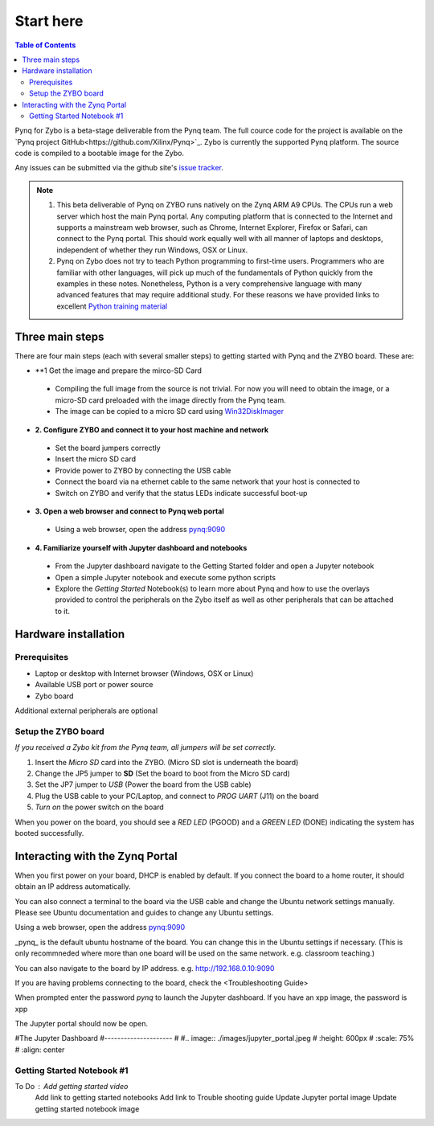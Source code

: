 **********
Start here
**********

.. contents:: Table of Contents
   :depth: 2


Pynq for Zybo is a beta-stage deliverable from the Pynq team.  The full cource code for the project is available on the  `Pynq project GitHub<https://github.com/Xilinx/Pynq>`_. Zybo is currently the supported Pynq platform. The source code is compiled to a bootable image for the Zybo. 

Any issues can be submitted via the github site's `issue tracker <https://github.com/Xilinx/Pynq/issues>`_.

.. NOTE::
  1. This beta deliverable of Pynq on ZYBO runs natively on the Zynq ARM A9 CPUs.  The CPUs run a web server which host the main Pynq portal.  Any computing  platform that is connected to the Internet and supports a mainstream web browser, such as Chrome, Internet Explorer, Firefox or Safari, can connect to the Pynq portal.  This should work equally well with all manner of laptops and desktops, independent of whether they run Windows, OSX or Linux. 

  2. Pynq on Zybo does not try to teach Python programming to first-time users. Programmers who are familiar with other languages, will pick up much of the fundamentals of Python quickly from the examples in these notes. Nonetheless, Python is a very comprehensive language with many advanced features that may require additional study.  For these reasons we have provided links to excellent `Python training material <https://github.com/Xilinx/XilinxPythonProject/wiki/9.-Useful-Reference-Links#useful-reference-links>`_


Three main steps
================

There are four main steps (each with several smaller steps) to getting started with Pynq and the ZYBO board.  These are:

* **1 Get the image and prepare the mirco-SD Card
 * Compiling the full image from the source is not trivial. For now you will need to obtain the image, or a micro-SD card preloaded with the image directly from the Pynq team.
 * The image can be copied to a micro SD card using `Win32DiskImager <https://sourceforge.net/projects/win32diskimager/>`_

* **2. Configure ZYBO and connect it to your host machine and network**

 * Set the board jumpers correctly
 
 * Insert the micro SD card 
 
 * Provide power to ZYBO by connecting the USB cable
 
 * Connect the board via na ethernet cable to the same network that your host is connected to

 * Switch on ZYBO and verify that the status LEDs indicate successful boot-up


* **3. Open a web browser and connect to Pynq web portal**

 * Using a web browser, open the address  `pynq:9090 <http://pynq:9090>`_

* **4. Familiarize yourself with Jupyter dashboard and notebooks**

 * From the Jupyter dashboard navigate to the Getting Started folder and open a Jupyter notebook

 * Open a simple Jupyter notebook and execute some python scripts

 * Explore the *Getting Started* Notebook(s) to learn more about Pynq and how to use the overlays provided to control the peripherals on the Zybo itself as well as other peripherals that can be attached to it.



Hardware installation
=====================

Prerequisites
-------------

* Laptop or desktop with Internet browser (Windows, OSX or Linux)
* Available USB port or power source
* Zybo board

Additional external peripherals are optional

Setup the ZYBO board
--------------------

.. image:: ./images/zybo_setup_config_600.jpeg
   :height: 600px
   :scale: 75%
   :align: center

*If you received a Zybo kit from the Pynq team, all jumpers will be set correctly.*

1. Insert the *Micro SD* card into the ZYBO. (Micro SD slot is underneath the board)

2. Change the JP5 jumper to **SD** (Set the board to boot from the Micro SD card)  

3. Set the JP7 jumper to *USB* (Power the board from the USB cable)

4. Plug the USB cable to your PC/Laptop, and connect to *PROG UART* (J11) on the board

5. *Turn on* the power switch on the board

When you power on the board, you should see a *RED LED* (PGOOD) and a *GREEN LED* (DONE) indicating the system has booted successfully.

Interacting with the Zynq Portal
================================

When you first power on your board, DHCP is enabled by default. If you connect the board to a home router, it should obtain an IP address automatically. 

You can also connect a terminal to the board via the USB cable and change the Ubuntu network settings manually. Please see Ubuntu documentation and guides to change any Ubuntu settings.

Using a web browser, open the address  `pynq:9090 <http://pynq:9090>`_

_pynq_ is the default ubuntu hostname of the board. You can change this in the Ubuntu settings if necessary. (This is only recommneded where more than one board will be used on the same network. e.g. classroom teaching.) 

You can also navigate to the board by IP address. e.g. http://192.168.0.10:9090

If you are having problems connecting to the board, check the <Troubleshooting Guide>
 
When prompted enter the password `pynq` to launch the Jupyter dashboard. If you have an xpp image, the password is xpp

The Jupyter portal should now be open.

#The Jupyter Dashboard
#---------------------
#
#.. image:: ./images/jupyter_portal.jpeg
#   :height: 600px
#   :scale: 75%
#   :align: center



Getting Started Notebook #1
---------------------------


.. image:: ./images/getting_started_notebook.jpeg
   :height: 600px
   :scale: 75%
   :align: center


To Do : Add getting started video
        Add link to getting started notebooks
        Add link to Trouble shooting guide
        Update Jupyter portal image
        Update getting started notebook image